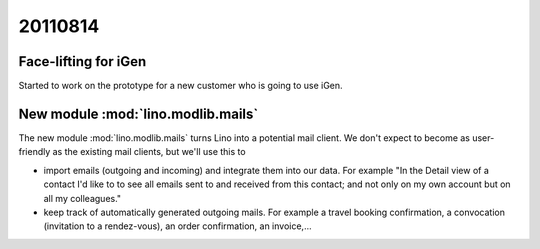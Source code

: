 20110814
========

Face-lifting for iGen
---------------------

Started to work on the prototype for a new customer who is going to use iGen.

New module :mod:`lino.modlib.mails`
-----------------------------------

The new module :mod:`lino.modlib.mails` turns Lino into a potential 
mail client. We don't expect to become as user-friendly 
as the existing mail clients, but we'll use this to

- import emails (outgoing and incoming) and integrate them into 
  our data. For example "In the Detail view of a contact 
  I'd like to to see all emails sent to and received from 
  this contact;
  and not only on my own account but on all my colleagues."
  
- keep track of automatically generated outgoing mails.
  For example a travel booking confirmation, 
  a convocation (invitation to a rendez-vous),
  an order confirmation, an invoice,...

